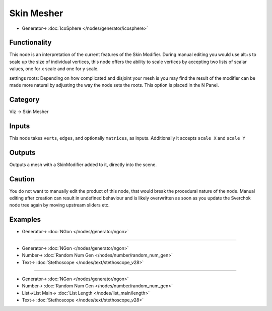 Skin Mesher
===========

.. image:: https://user-images.githubusercontent.com/14288520/190384670-3491809c-c890-44c5-8995-8ff6a3970ca9.png
  :target: https://user-images.githubusercontent.com/14288520/190384670-3491809c-c890-44c5-8995-8ff6a3970ca9.png

.. image:: https://user-images.githubusercontent.com/14288520/190581380-acb569e2-d9c0-498e-8ba9-666642008309.png
  :target: https://user-images.githubusercontent.com/14288520/190581380-acb569e2-d9c0-498e-8ba9-666642008309.png

* Generator-> :doc:`IcoSphere </nodes/generator/icosphere>`

Functionality
-------------

This node is an interpretation of the current features of the Skin Modifier. During manual editing you would use
alt+s to scale up the size of individual vertices, this node offers the ability to scale vertices by accepting two 
lists of scalar values, one for x scale and one for y scale.

settings roots: Depending on how complicated and disjoint your mesh is you may find the result of the modifier can be made more natural by adjusting the way the node sets the roots. This option is placed in the N Panel. 


.. image:: https://user-images.githubusercontent.com/619340/127733402-9a806e90-ded3-43d0-988f-96ee9df626d2.png
    :target: https://user-images.githubusercontent.com/619340/127733402-9a806e90-ded3-43d0-988f-96ee9df626d2.png

Category
--------

Viz -> Skin Mesher

Inputs
------

This node takes ``verts``, ``edges``, and optionally ``matrices``, as inputs.
Additionally it accepts ``scale X`` and ``scale Y``

Outputs
-------

Outputs a mesh with a SkinModifier added to it, directly into the scene.

Caution
-------

You do not want to manually edit the product of this node, that would break the procedural nature of the node. Manual editing after creation can result in undefined behaviour and is likely overwritten as soon as you update the Sverchok node tree again by moving upstream sliders etc.

Examples
--------

.. image:: https://user-images.githubusercontent.com/619340/127733080-a0e2c470-9a72-4c72-88c6-41a814c45d17.png
    :target: https://user-images.githubusercontent.com/619340/127733080-a0e2c470-9a72-4c72-88c6-41a814c45d17.png

* Generator-> :doc:`NGon </nodes/generator/ngon>`

---------

.. image:: https://user-images.githubusercontent.com/619340/127733292-c7019c45-492d-4c85-b713-931063bac9b4.png
    :target: https://user-images.githubusercontent.com/619340/127733292-c7019c45-492d-4c85-b713-931063bac9b4.png

* Generator-> :doc:`NGon </nodes/generator/ngon>`
* Number-> :doc:`Random Num Gen </nodes/number/random_num_gen>`
* Text-> :doc:`Stethoscope </nodes/text/stethoscope_v28>`

---------

.. image:: https://user-images.githubusercontent.com/14288520/190387407-495a6f72-bd39-4138-a758-fb58c550a2ae.png
  :target: https://user-images.githubusercontent.com/14288520/190387407-495a6f72-bd39-4138-a758-fb58c550a2ae.png


* Generator-> :doc:`NGon </nodes/generator/ngon>`
* Number-> :doc:`Random Num Gen </nodes/number/random_num_gen>`
* List->List Main-> :doc:`List Length </nodes/list_main/length>`
* Text-> :doc:`Stethoscope </nodes/text/stethoscope_v28>`